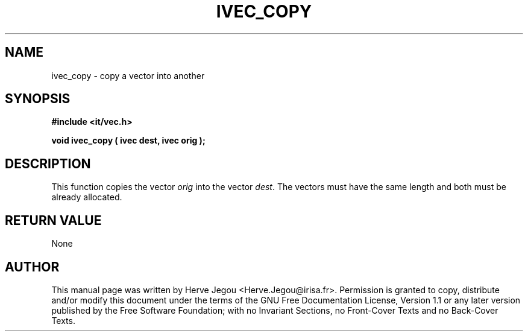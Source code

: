 .\" This manpage has been automatically generated by docbook2man 
.\" from a DocBook document.  This tool can be found at:
.\" <http://shell.ipoline.com/~elmert/comp/docbook2X/> 
.\" Please send any bug reports, improvements, comments, patches, 
.\" etc. to Steve Cheng <steve@ggi-project.org>.
.TH "IVEC_COPY" "3" "01 August 2006" "" ""

.SH NAME
ivec_copy \- copy a vector into another
.SH SYNOPSIS
.sp
\fB#include <it/vec.h>
.sp
void ivec_copy ( ivec dest, ivec orig
);
\fR
.SH "DESCRIPTION"
.PP
This function copies the vector \fIorig\fR into the vector \fIdest\fR\&. The vectors must have the same length and both must be already allocated.  
.SH "RETURN VALUE"
.PP
None
.SH "AUTHOR"
.PP
This manual page was written by Herve Jegou <Herve.Jegou@irisa.fr>\&.
Permission is granted to copy, distribute and/or modify this
document under the terms of the GNU Free
Documentation License, Version 1.1 or any later version
published by the Free Software Foundation; with no Invariant
Sections, no Front-Cover Texts and no Back-Cover Texts.
